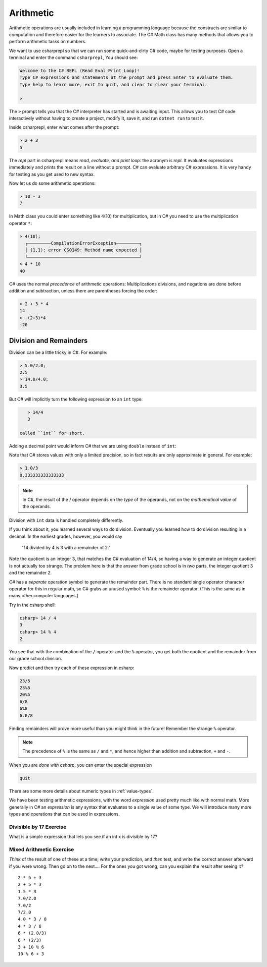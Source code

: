 .. index:: arithmetic

.. _arithmetic:
   
Arithmetic
==================

Arithmetic operations are usually included in learning a programming 
language because the constructs are similar to computation and therefore 
easier for the learners to associate. The C# Math class has many 
methods that allows you to perform arithmetic tasks on numbers.

We want to use csharprepl so that we can run some quick-and-dirty C# code, 
maybe for testing purposes. Open a terminal and enter the command 
``csharprepl``, You should see:

.. code-block:: none

    Welcome to the C# REPL (Read Eval Print Loop)!
    Type C# expressions and statements at the prompt and press Enter to evaluate them.
    Type help to learn more, exit to quit, and clear to clear your terminal.

    > 

The ``>`` prompt tells you that the C# interpreter has started
and is awaiting input. This allows you to test C# code interactively 
without having to create a project, modify it, save it, and run 
``dotnet run`` to test it. 

.. index::
   single: operator; + with numbers
   single: +; with numbers

Inside csharprepl, enter what comes after the prompt:

.. code-block:: none
 
    > 2 + 3
    5

The *repl* part in csharprepl means *read, evaluate, and print loop*: 
the acronym is *repl*. It evaluates expressions immediately and prints 
the result on a line without a prompt. C# can evaluate arbitrary C# 
expressions. It is very handy for testing as you get used to new syntax.

.. index::
   operator; -
   single: -; subtraction

Now let us do some arithmetic operations: 

.. code-block:: none
 
    > 10 - 3
    7


.. index::
   operator; *
   single: * multiplication

In Math class you could enter something like 4(10) for multiplication, but 
in C# you need to use the multiplication operator ``*``:

.. code-block:: none
 
    > 4(10);
      ┌─────────CompilationErrorException─────────┐   
      │ (1,1): error CS0149: Method name expected │   
      └───────────────────────────────────────────┘   
    > 4 * 10
    40

.. Unfortunately the error messages are not always easy to follow:  
.. it is hard to guess the
.. intention of the user making a mistake.


.. index::
   single:  ( ); grouping
   grouping ( )
   single: -; negation  


C# uses
the normal *precedence* of arithmetic operations: Multiplications
divisions, and negations are done before addition and subtraction, unless
there are parentheses forcing the order: 

.. code-block:: C#
    
    > 2 + 3 * 4 
    14
    > -(2+3)*4 
    -20 


.. index:: 
   single: remainder %
   single: % remainder
   single: operator; /, %
   division
   single: / ; division
   single: . ; double literal
   double
   int
   type; int
   type; double

.. _Division-and-Remainders:
   
Division and Remainders
--------------------------------

   
Division can be a little tricky in C#. For example:

.. code-block:: none

    > 5.0/2.0;
    2.5
    > 14.0/4.0;
    3.5

But C# will implicitly turn the following expression to an ``int`` type:

.. code-block:: none

    > 14/4
    3

 called ``int`` for short.

Adding a decimal point would inform C# that we are using ``double`` instead of ``int``:

.. code-block:: none
    > 14.0/4.0
    3.5
    > 0.5 * (2.0 + 4.5)
    3.25

Note that C# stores 
values with only a limited precision, so in fact results are
only approximate in general. For example:

.. code-block:: none

    > 1.0/3
    0.333333333333333

.. note::
   
   In C#, the result of the / operator depends on the
   *type* of the operands, not on the *mathematical value* of the operands.
 
Division with ``int`` data is handled completely differently.  

If you think about it, you learned several ways to do division.
Eventually you learned how to do division resulting in a decimal.
In the earliest grades, however, you would say

    "14 divided by 4 is 3 with a remainder of 2." 

Note the quotient is an integer 3, that matches the C# evaluation of 14/4,
so having a way to generate an integer quotient is not actually too strange.
The problem here is that the answer from grade school is in *two* parts, 
the integer quotient 3 and the remainder 2.  

C# has a *separate* operation symbol to generate the remainder part.  
There is no standard
single operator character operator for this in regular math, 
so C# grabs an unused symbol: 
``%`` is the remainder operator.  
(This is the same as in many other computer languages.)

Try in the csharp shell:

.. code-block:: none

    csharp> 14 / 4
    3
    csharp> 14 % 4
    2
    
You see that with the combination of the ``/`` operator and the ``%`` operator,
you get both the quotient and the remainder from our grade school division.

Now predict and then try each of these expression in csharp:

.. code-block:: none

    23/5 
    23%5
    20%5 
    6/8
    6%8
    6.0/8

Finding remainders will prove more useful than you might think in
the future!  Remember the strange ``%`` operator.

.. note::
   The precedence of ``%`` is the same as ``/`` and ``*``, and hence
   higher than addition and subtraction, ``+`` and ``-``. 

When you are *done with csharp*, you can enter the special expression

.. code-block:: none

    quit

There are some more details about numeric types in :ref:`value-types`.

.. index:: expression

We have been testing arithmetic expressions, with the word 
*expression* used pretty much like with normal math.  More generally in C#
an *expression* is any syntax that evaluates to a single value of some type.  
We will introduce many more types and operations that can be used in expressions. 

Divisible by 17 Exercise
~~~~~~~~~~~~~~~~~~~~~~~~~~

What is a simple expression that lets you see if an int x is divisible by 17?   

Mixed Arithmetic Exercise
~~~~~~~~~~~~~~~~~~~~~~~~~~

*Think* of the result of one of these at a time; write your prediction, 
and *then* test, and write the correct answer afterward if you were wrong.
Then go on to the next.... 
For the ones you got wrong, can you explain the result after seeing it? ::

    2 * 5 + 3
    2 + 5 * 3
    1.5 * 3
    7.0/2.0
    7.0/2
    7/2.0
    4.0 * 3 / 8
    4 * 3 / 8
    6 * (2.0/3)
    6 * (2/3)
    3 + 10 % 6
    10 % 6 + 3
